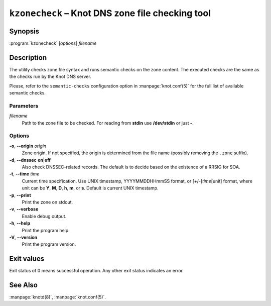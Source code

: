 .. highlight:: none

``kzonecheck`` – Knot DNS zone file checking tool
=================================================

Synopsis
--------

:program:`kzonecheck` [*options*] *filename*

Description
-----------

The utility checks zone file syntax and runs semantic checks on the zone
content. The executed checks are the same as the checks run by the Knot
DNS server.

Please, refer to the ``semantic-checks`` configuration option in
:manpage:`knot.conf(5)` for the full list of available semantic checks.

Parameters
..........

*filename*
  Path to the zone file to be checked. For reading from **stdin** use **/dev/stdin**
  or just **-**.

Options
.......

**-o**, **--origin** *origin*
  Zone origin. If not specified, the origin is determined from the file name
  (possibly removing the ``.zone`` suffix).

**-d**, **--dnssec** **on**\|\ **off**
  Also check DNSSEC-related records. The default is to decide based on the
  existence of a RRSIG for SOA.

**-t**, **--time** *time*
  Current time specification. Use UNIX timestamp, YYYYMMDDHHmmSS
  format, or [+/-]\ *time*\ [unit] format, where unit can be **Y**, **M**,
  **D**, **h**, **m**, or **s**. Default is current UNIX timestamp.

**-p**, **--print**
  Print the zone on stdout.

**-v**, **--verbose**
  Enable debug output.

**-h**, **--help**
  Print the program help.

**-V**, **--version**
  Print the program version.

Exit values
-----------

Exit status of 0 means successful operation. Any other exit status indicates
an error.

See Also
--------

:manpage:`knotd(8)`, :manpage:`knot.conf(5)`.
